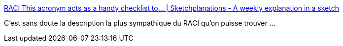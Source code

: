 :jbake-type: post
:jbake-status: published
:jbake-title: RACI This acronym acts as a handy checklist to... | Sketchplanations - A weekly explanation in a sketch
:jbake-tags: acronyme,illustration,documentation,art,_mois_août,_année_2020
:jbake-date: 2020-08-03
:jbake-depth: ../
:jbake-uri: shaarli/1596448382000.adoc
:jbake-source: https://nicolas-delsaux.hd.free.fr/Shaarli?searchterm=https%3A%2F%2Fwww.sketchplanations.com%2Fpost%2F625320161058144256%2Fraci-this-acronym-acts-as-a-handy-checklist-to&searchtags=acronyme+illustration+documentation+art+_mois_ao%C3%BBt+_ann%C3%A9e_2020
:jbake-style: shaarli

https://www.sketchplanations.com/post/625320161058144256/raci-this-acronym-acts-as-a-handy-checklist-to[RACI This acronym acts as a handy checklist to... | Sketchplanations - A weekly explanation in a sketch]

C'est sans doute la description la plus sympathique du RACI qu'on puisse trouver ...
